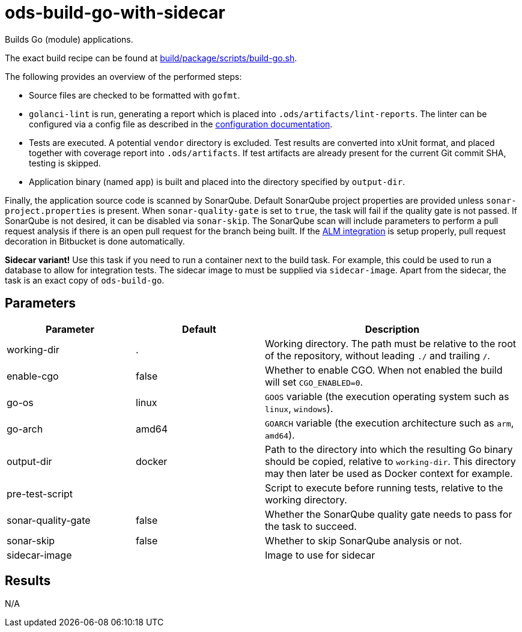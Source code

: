 // Document generated by internal/documentation/tasks.go from template.adoc.tmpl; DO NOT EDIT.

= ods-build-go-with-sidecar

Builds Go (module) applications.

The exact build recipe can be found at
link:https://github.com/opendevstack/ods-pipeline/blob/master/build/package/scripts/build-go.sh[build/package/scripts/build-go.sh].

The following provides an overview of the performed steps:

- Source files are checked to be formatted with `gofmt`.
- `golanci-lint` is run, generating a report which is placed into
  `.ods/artifacts/lint-reports`. The linter can be configured via a
  config file as described in the
  link:https://golangci-lint.run/usage/configuration/[configuration documentation].
- Tests are executed. A potential `vendor` directory is excluded. Test
  results are converted into xUnit format, and placed together with coverage
  report into `.ods/artifacts`. If test artifacts are already present for
  the current Git commit SHA, testing is skipped.
- Application binary (named `app`) is built and placed into the directory
  specified by `output-dir`.

Finally, the application source code is scanned by SonarQube.
Default SonarQube project properties are provided unless `sonar-project.properties`
is present.
When `sonar-quality-gate` is set to `true`, the task will fail if the quality gate
is not passed. If SonarQube is not desired, it can be disabled via `sonar-skip`.
The SonarQube scan will include parameters to perform a pull request analysis if
there is an open pull request for the branch being built. If the
link:https://docs.sonarqube.org/latest/analysis/bitbucket-integration/[ALM integration]
is setup properly, pull request decoration in Bitbucket is done automatically.

**Sidecar variant!** Use this task if you need to run a container next to the build task.
For example, this could be used to run a database to allow for integration tests.
The sidecar image to must be supplied via `sidecar-image`.
Apart from the sidecar, the task is an exact copy of `ods-build-go`.

== Parameters

[cols="1,1,2"]
|===
| Parameter | Default | Description

| working-dir
| .
| Working directory. The path must be relative to the root of the repository,
without leading `./` and trailing `/`.



| enable-cgo
| false
| Whether to enable CGO. When not enabled the build will set `CGO_ENABLED=0`.


| go-os
| linux
| `GOOS` variable (the execution operating system such as `linux`, `windows`).


| go-arch
| amd64
| `GOARCH` variable (the execution architecture such as `arm`, `amd64`).


| output-dir
| docker
| Path to the directory into which the resulting Go binary should be copied, relative to `working-dir`. This directory may then later be used as Docker context for example.


| pre-test-script
| 
| Script to execute before running tests, relative to the working directory.


| sonar-quality-gate
| false
| Whether the SonarQube quality gate needs to pass for the task to succeed.


| sonar-skip
| false
| Whether to skip SonarQube analysis or not.


| sidecar-image
| 
| Image to use for sidecar

|===

== Results

N/A
